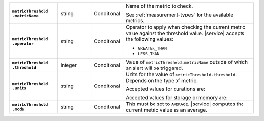 .. list-table::
   :widths: 20 14 11 55
   :stub-columns: 1

   * - | ``metricThreshold``
       | ``.metricName``
     - string
     - Conditional
     - Name of the metric to check.

       See :ref:`measurement-types` for the available metrics.

   * - | ``metricThreshold``
       | ``.operator``
     - string
     - Conditional
     - Operator to apply when checking the current metric value against
       the threshold value. |service| accepts the following values:

       - ``GREATER_THAN``
       - ``LESS_THAN``

   * - | ``metricThreshold``
       | ``.threshold``
     - integer
     - Conditional
     - Value of ``metricThreshold.metricName`` outside of which an
       alert will be triggered.

   * - | ``metricThreshold``
       | ``.units``
     - string
     - Conditional
     - Units for the value of ``metricThreshold.threshold``. Depends on
       the type of metric.

       .. example::

          A metric that measures memory consumption would have a byte
          measurement, while a metric that measures time would have a
          time unit.

       Accepted values for durations are:

       .. include:: /includes/api/list-tables/units/times-within-days.rst

       Accepted values for storage or memory are:

       .. include:: /includes/api/list-tables/units/storage-units.rst

   * - | ``metricThreshold``
       | ``.mode``
     - string
     - Conditional
     - This must be set to ``AVERAGE``. |service| computes the current
       metric value as an average.
